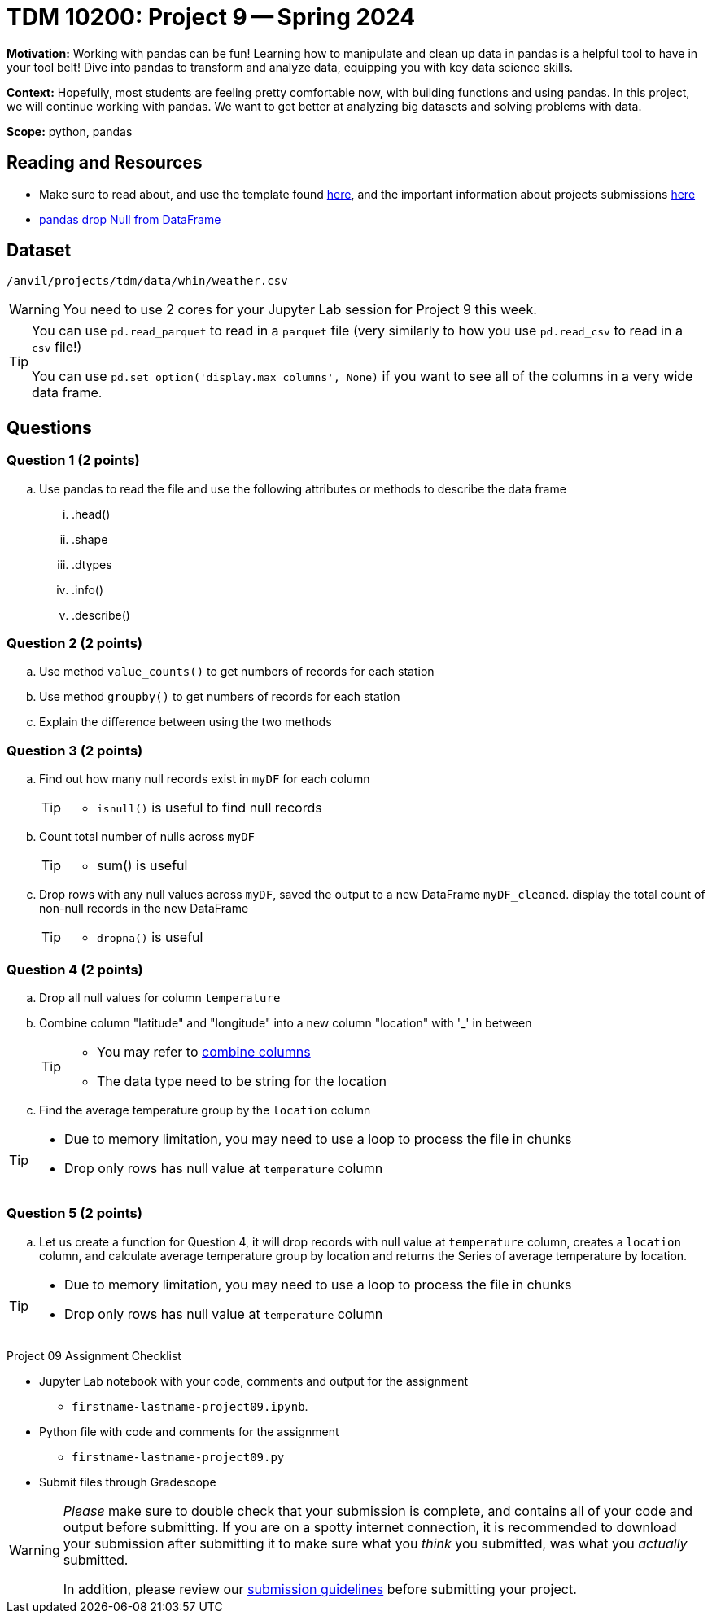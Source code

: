 = TDM 10200: Project 9 -- Spring 2024


**Motivation:** Working with pandas can be fun! Learning how to manipulate and clean up data in pandas is a helpful tool to have in your tool belt! Dive into pandas to transform and analyze data, equipping you with key data science skills.

**Context:** Hopefully, most students are feeling pretty comfortable now, with building functions and using pandas. In this project, we will continue working with pandas. We want to get better at analyzing big datasets and solving problems with data. 

**Scope:** python, pandas 

== Reading and Resources

- Make sure to read about, and use the template found xref:templates.adoc[here], and the important information about projects submissions xref:submissions.adoc[here]
- https://www.digitalocean.com/community/tutorials/pandas-dropna-drop-null-na-values-from-dataframe[pandas drop Null from DataFrame]

== Dataset

`/anvil/projects/tdm/data/whin/weather.csv`
 

[WARNING]
====
You need to use 2 cores for your Jupyter Lab session for Project 9 this week.
====

[TIP]
====
You can use `pd.read_parquet` to read in a `parquet` file (very similarly to how you use `pd.read_csv` to read in a `csv` file!)

You can use `pd.set_option('display.max_columns', None)` if you want to see all of the columns in a very wide data frame.
====



== Questions 

=== Question 1 (2 points)

 
[loweralpha]
 
.. Use pandas to read the file and use the following attributes or methods to describe the data frame
... .head()
... .shape
... .dtypes
... .info()
... .describe()

=== Question 2 (2 points)

.. Use method `value_counts()` to get numbers of records for each station
.. Use method `groupby()` to get numbers of records for each station 
.. Explain the difference between using the two methods
 

=== Question 3 (2 points)

.. Find out how many null records exist in `myDF` for each column
+
[TIP]
====
- `isnull()` is useful to find null records
====
.. Count total number of nulls across `myDF`
+
[TIP]
====
- sum() is useful
====
.. Drop rows with any null values across `myDF`, saved the output to a new DataFrame `myDF_cleaned`. display the total count of non-null records in the new DataFrame
+
[TIP]
====
- `dropna()` is useful
====


=== Question 4 (2 points)

.. Drop all null values for column `temperature`
.. Combine column "latitude" and "longitude" into a new column "location" with '_' in between
+
[TIP]
====
- You may refer to https://www.statology.org/pandas-combine-two-columns/[combine columns]
- The data type need to be string for the location
====

.. Find the average temperature group by the `location` column

[TIP]
====
- Due to memory limitation, you may need to use a loop to process the file in chunks 
- Drop only rows has null value at `temperature` column
====

=== Question 5 (2 points)
.. Let us create a function for Question 4, it will drop records with null value at `temperature` column, creates a `location` column, and calculate average temperature group by location and returns the Series of average temperature by location.  

[TIP]
====
- Due to memory limitation, you may need to use a loop to process the file in chunks 
- Drop only rows has null value at `temperature` column
====

Project 09 Assignment Checklist
====
* Jupyter Lab notebook with your code, comments and output for the assignment
    ** `firstname-lastname-project09.ipynb`.
* Python file with code and comments for the assignment
    ** `firstname-lastname-project09.py`

* Submit files through Gradescope
==== 

[WARNING]
====
_Please_ make sure to double check that your submission is complete, and contains all of your code and output before submitting. If you are on a spotty internet connection, it is recommended to download your submission after submitting it to make sure what you _think_ you submitted, was what you _actually_ submitted.
                                                                                                                             
In addition, please review our xref:submissions.adoc[submission guidelines] before submitting your project.
====
